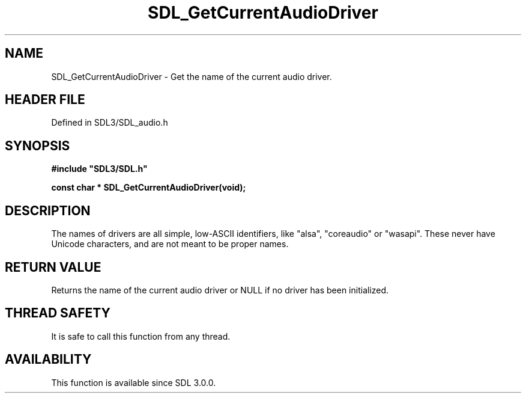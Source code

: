 .\" This manpage content is licensed under Creative Commons
.\"  Attribution 4.0 International (CC BY 4.0)
.\"   https://creativecommons.org/licenses/by/4.0/
.\" This manpage was generated from SDL's wiki page for SDL_GetCurrentAudioDriver:
.\"   https://wiki.libsdl.org/SDL_GetCurrentAudioDriver
.\" Generated with SDL/build-scripts/wikiheaders.pl
.\"  revision SDL-preview-3.1.3
.\" Please report issues in this manpage's content at:
.\"   https://github.com/libsdl-org/sdlwiki/issues/new
.\" Please report issues in the generation of this manpage from the wiki at:
.\"   https://github.com/libsdl-org/SDL/issues/new?title=Misgenerated%20manpage%20for%20SDL_GetCurrentAudioDriver
.\" SDL can be found at https://libsdl.org/
.de URL
\$2 \(laURL: \$1 \(ra\$3
..
.if \n[.g] .mso www.tmac
.TH SDL_GetCurrentAudioDriver 3 "SDL 3.1.3" "Simple Directmedia Layer" "SDL3 FUNCTIONS"
.SH NAME
SDL_GetCurrentAudioDriver \- Get the name of the current audio driver\[char46]
.SH HEADER FILE
Defined in SDL3/SDL_audio\[char46]h

.SH SYNOPSIS
.nf
.B #include \(dqSDL3/SDL.h\(dq
.PP
.BI "const char * SDL_GetCurrentAudioDriver(void);
.fi
.SH DESCRIPTION
The names of drivers are all simple, low-ASCII identifiers, like "alsa",
"coreaudio" or "wasapi"\[char46] These never have Unicode characters, and are not
meant to be proper names\[char46]

.SH RETURN VALUE
Returns the name of the current audio driver or NULL if no
driver has been initialized\[char46]

.SH THREAD SAFETY
It is safe to call this function from any thread\[char46]

.SH AVAILABILITY
This function is available since SDL 3\[char46]0\[char46]0\[char46]

